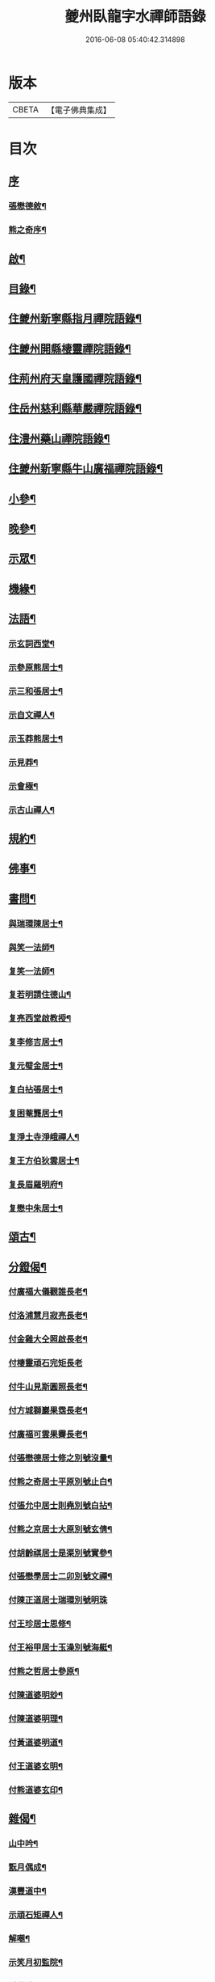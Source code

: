#+TITLE: 夔州臥龍字水禪師語錄 
#+DATE: 2016-06-08 05:40:42.314898

* 版本
 |     CBETA|【電子佛典集成】|

* 目次
** [[file:KR6q0436_001.txt::001-0001a0][序]]
*** [[file:KR6q0436_001.txt::001-0001a1][張懋德敘¶]]
*** [[file:KR6q0436_001.txt::001-0001a21][熊之奇序¶]]
** [[file:KR6q0436_001.txt::001-0001b12][啟¶]]
** [[file:KR6q0436_001.txt::001-0001c2][目錄¶]]
** [[file:KR6q0436_001.txt::001-0002a4][住夔州新寧縣指月禪院語錄¶]]
** [[file:KR6q0436_001.txt::001-0003b3][住夔州開縣棲靈禪院語錄¶]]
** [[file:KR6q0436_001.txt::001-0004b12][住荊州府天皇護國禪院語錄¶]]
** [[file:KR6q0436_001.txt::001-0005b4][住岳州慈利縣華嚴禪院語錄¶]]
** [[file:KR6q0436_001.txt::001-0006a28][住澧州藥山禪院語錄¶]]
** [[file:KR6q0436_001.txt::001-0007a6][住夔州新寧縣牛山廣福禪院語錄¶]]
** [[file:KR6q0436_002.txt::002-0008a3][小參¶]]
** [[file:KR6q0436_002.txt::002-0009a21][晚參¶]]
** [[file:KR6q0436_002.txt::002-0010a7][示眾¶]]
** [[file:KR6q0436_002.txt::002-0011a23][機緣¶]]
** [[file:KR6q0436_002.txt::002-0012b13][法語¶]]
*** [[file:KR6q0436_002.txt::002-0012b14][示玄詞西堂¶]]
*** [[file:KR6q0436_002.txt::002-0012b23][示參原熊居士¶]]
*** [[file:KR6q0436_002.txt::002-0012b29][示三和張居士¶]]
*** [[file:KR6q0436_002.txt::002-0012c6][示自文禪人¶]]
*** [[file:KR6q0436_002.txt::002-0012c14][示玉莽熊居士¶]]
*** [[file:KR6q0436_002.txt::002-0012c23][示見莽¶]]
*** [[file:KR6q0436_002.txt::002-0012c28][示會極¶]]
*** [[file:KR6q0436_002.txt::002-0013a3][示古山禪人¶]]
** [[file:KR6q0436_002.txt::002-0013a8][規約¶]]
** [[file:KR6q0436_002.txt::002-0013a21][佛事¶]]
** [[file:KR6q0436_003.txt::003-0013b3][書問¶]]
*** [[file:KR6q0436_003.txt::003-0013b4][與瑞環陳居士¶]]
*** [[file:KR6q0436_003.txt::003-0013b15][與笑一法師¶]]
*** [[file:KR6q0436_003.txt::003-0013b22][复笑一法師¶]]
*** [[file:KR6q0436_003.txt::003-0013c23][复若明請住德山¶]]
*** [[file:KR6q0436_003.txt::003-0014a2][复亮西堂啟教授¶]]
*** [[file:KR6q0436_003.txt::003-0014a11][复李修吉居士¶]]
*** [[file:KR6q0436_003.txt::003-0014a20][复元璧金居士¶]]
*** [[file:KR6q0436_003.txt::003-0014b2][复白拈張居士¶]]
*** [[file:KR6q0436_003.txt::003-0014b9][复困菴龔居士¶]]
*** [[file:KR6q0436_003.txt::003-0014b16][复淨土寺淨峨禪人¶]]
*** [[file:KR6q0436_003.txt::003-0014b23][复王方伯狄雲居士¶]]
*** [[file:KR6q0436_003.txt::003-0014b29][复長眉羅明府¶]]
*** [[file:KR6q0436_003.txt::003-0014c5][复懋中朱居士¶]]
** [[file:KR6q0436_003.txt::003-0014c11][頌古¶]]
** [[file:KR6q0436_003.txt::003-0015b21][分鐙偈¶]]
*** [[file:KR6q0436_003.txt::003-0015b22][付廣福大儀觀誰長老¶]]
*** [[file:KR6q0436_003.txt::003-0015b25][付洛浦慧月寂亮長老¶]]
*** [[file:KR6q0436_003.txt::003-0015b28][付金雞大仝照啟長老¶]]
*** [[file:KR6q0436_003.txt::003-0015b30][付棲靈頑石完矩長老]]
*** [[file:KR6q0436_003.txt::003-0015c4][付牛山見斯圓照長老¶]]
*** [[file:KR6q0436_003.txt::003-0015c7][付方城獅巖果霑長老¶]]
*** [[file:KR6q0436_003.txt::003-0015c10][付廣福可雲果霽長老¶]]
*** [[file:KR6q0436_003.txt::003-0015c13][付張懋德居士修之別號沒量¶]]
*** [[file:KR6q0436_003.txt::003-0015c16][付熊之奇居士平原別號止白¶]]
*** [[file:KR6q0436_003.txt::003-0015c19][付張允中居士則堯別號白拈¶]]
*** [[file:KR6q0436_003.txt::003-0015c22][付熊之京居士大原別號玄倩¶]]
*** [[file:KR6q0436_003.txt::003-0015c25][付胡齡祺居士是渠別號實參¶]]
*** [[file:KR6q0436_003.txt::003-0015c28][付張懋學居士二卯別號文禪¶]]
*** [[file:KR6q0436_003.txt::003-0015c30][付陳正道居士瑞環別號明珠]]
*** [[file:KR6q0436_003.txt::003-0016a4][付王珍居士思修¶]]
*** [[file:KR6q0436_003.txt::003-0016a7][付王裕甲居士玉澡別號海艇¶]]
*** [[file:KR6q0436_003.txt::003-0016a10][付熊之哲居士參原¶]]
*** [[file:KR6q0436_003.txt::003-0016a13][付陳道婆明玅¶]]
*** [[file:KR6q0436_003.txt::003-0016a16][付陳道婆明理¶]]
*** [[file:KR6q0436_003.txt::003-0016a19][付黃道婆明道¶]]
*** [[file:KR6q0436_003.txt::003-0016a22][付王道婆玄明¶]]
*** [[file:KR6q0436_003.txt::003-0016a25][付熊道婆玄印¶]]
** [[file:KR6q0436_003.txt::003-0016a28][雜偈¶]]
*** [[file:KR6q0436_003.txt::003-0016a29][山中吟¶]]
*** [[file:KR6q0436_003.txt::003-0016b2][翫月偶成¶]]
*** [[file:KR6q0436_003.txt::003-0016b4][漢豐道中¶]]
*** [[file:KR6q0436_003.txt::003-0016b6][示頑石矩禪人¶]]
*** [[file:KR6q0436_003.txt::003-0016b8][解嘲¶]]
*** [[file:KR6q0436_003.txt::003-0016b10][示笑月初監院¶]]
*** [[file:KR6q0436_003.txt::003-0016b12][睡佛池¶]]
*** [[file:KR6q0436_003.txt::003-0016b14][一笑亭¶]]
*** [[file:KR6q0436_003.txt::003-0016b16][示止白居士¶]]
*** [[file:KR6q0436_003.txt::003-0016b18][示明峰監院¶]]
*** [[file:KR6q0436_003.txt::003-0016b20][答生死真妄問¶]]
*** [[file:KR6q0436_003.txt::003-0016b22][示若洒禪人¶]]
*** [[file:KR6q0436_003.txt::003-0016b24][示孫居士從聞¶]]
*** [[file:KR6q0436_003.txt::003-0016b26][示印石禪人¶]]
*** [[file:KR6q0436_003.txt::003-0016b28][示明節禪人¶]]
*** [[file:KR6q0436_003.txt::003-0016b30][山居¶]]
*** [[file:KR6q0436_003.txt::003-0016c21][題宿雲亭¶]]
*** [[file:KR6q0436_003.txt::003-0016c24][贈美若蔣居士杰¶]]
*** [[file:KR6q0436_003.txt::003-0016c27][送竺微和尚還越¶]]
*** [[file:KR6q0436_003.txt::003-0016c30][送知微禪人¶]]
*** [[file:KR6q0436_003.txt::003-0017a3][示淨遠禪人¶]]
*** [[file:KR6q0436_003.txt::003-0017a6][偶成¶]]
*** [[file:KR6q0436_003.txt::003-0017a9][示月林禪人¶]]
*** [[file:KR6q0436_003.txt::003-0017a12][過寶峰訪龍城和尚¶]]
*** [[file:KR6q0436_003.txt::003-0017a15][弔煙霞道士¶]]
*** [[file:KR6q0436_003.txt::003-0017a18][贈龍城本明徹和尚¶]]
*** [[file:KR6q0436_003.txt::003-0017a21][示法曇禪人¶]]
*** [[file:KR6q0436_003.txt::003-0017a24][破雪和尚訃至¶]]
*** [[file:KR6q0436_003.txt::003-0017a27][含璞和尚訃至¶]]
*** [[file:KR6q0436_003.txt::003-0017a30][鐵龍山十首¶]]
*** [[file:KR6q0436_003.txt::003-0017b21][示中樹熊居士¶]]
*** [[file:KR6q0436_003.txt::003-0017b24][示印文¶]]
*** [[file:KR6q0436_003.txt::003-0017b27][示可雲書記¶]]
*** [[file:KR6q0436_003.txt::003-0017b30][送允一壽侍者¶]]
*** [[file:KR6q0436_003.txt::003-0017c3][示見宗¶]]
*** [[file:KR6q0436_003.txt::003-0017c6][示長木棟侍者¶]]
*** [[file:KR6q0436_003.txt::003-0017c9][示慧波玨侍者¶]]
*** [[file:KR6q0436_003.txt::003-0017c12][與別眼熊居士¶]]
*** [[file:KR6q0436_003.txt::003-0017c15][示熊爾錫孝廉¶]]
*** [[file:KR6q0436_003.txt::003-0017c18][复白拈張居士¶]]
*** [[file:KR6q0436_003.txt::003-0017c21][示甘使君六守居士¶]]
*** [[file:KR6q0436_003.txt::003-0017c24][示翼如禪人¶]]
*** [[file:KR6q0436_003.txt::003-0017c27][示雲海禪人¶]]
*** [[file:KR6q0436_003.txt::003-0017c30][示徐成宇居士¶]]
*** [[file:KR6q0436_003.txt::003-0018a3][示璧侍者等三十餘人¶]]
*** [[file:KR6q0436_003.txt::003-0018a14][法脈¶]]
** [[file:KR6q0436_003.txt::003-0018b2][行狀¶]]

* 卷
[[file:KR6q0436_001.txt][夔州臥龍字水禪師語錄 1]]
[[file:KR6q0436_002.txt][夔州臥龍字水禪師語錄 2]]
[[file:KR6q0436_003.txt][夔州臥龍字水禪師語錄 3]]

